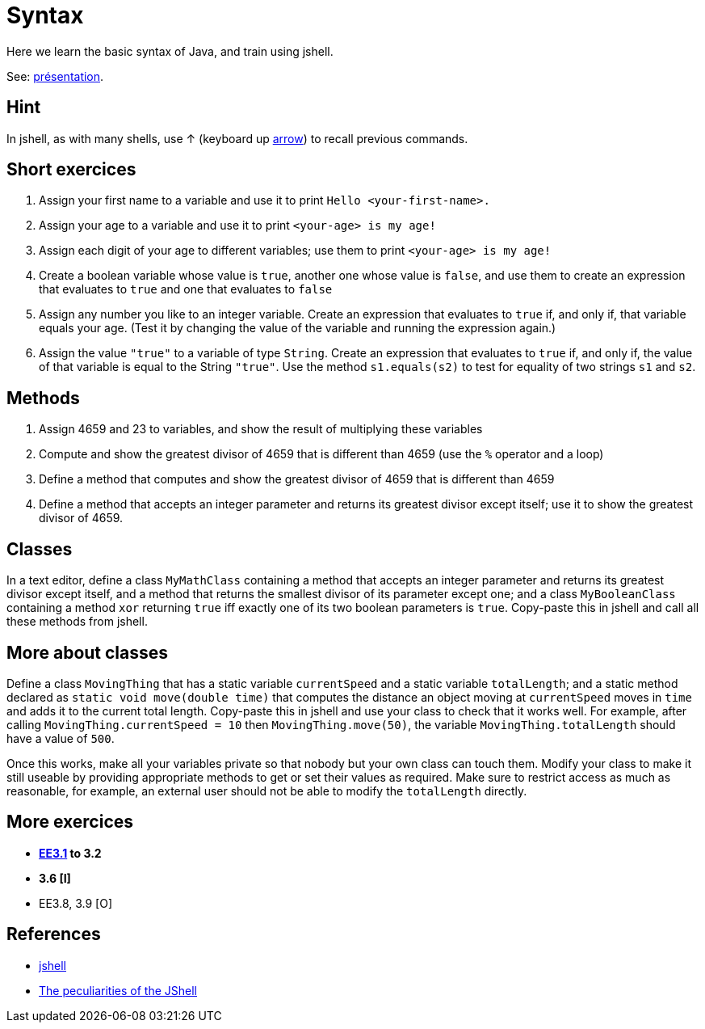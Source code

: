 = Syntax

Here we learn the basic syntax of Java, and train using jshell.

See: https://raw.githubusercontent.com/oliviercailloux/java-course/master/Syntax/Pr%C3%A9sentation/presentation.pdf[présentation].

== Hint
In jshell, as with many shells, use ↑ (keyboard up https://en.wikipedia.org/wiki/Arrow_keys[arrow]) to recall previous commands.

== Short exercices
. Assign your first name to a variable and use it to print `Hello <your-first-name>.`
. Assign your age to a variable and use it to print `<your-age> is my age!`
. Assign each digit of your age to different variables; use them to print `<your-age> is my age!`
. Create a boolean variable whose value is `true`, another one whose value is `false`, and use them to create an expression that evaluates to `true` and one that evaluates to `false`
. Assign any number you like to an integer variable. Create an expression that evaluates to `true` if, and only if, that variable equals your age. (Test it by changing the value of the variable and running the expression again.)
. Assign the value `"true"` to a variable of type `String`. Create an expression that evaluates to `true` if, and only if, the value of that variable is equal to the String `"true"`. Use the method `s1.equals(s2)` to test for equality of two strings `s1` and `s2`.

== Methods
. Assign 4659 and 23 to variables, and show the result of multiplying these variables
. Compute and show the greatest divisor of 4659 that is different than 4659 (use the `%` operator and a loop)
. Define a method that computes and show the greatest divisor of 4659 that is different than 4659
. Define a method that accepts an integer parameter and returns its greatest divisor except itself; use it to show the greatest divisor of 4659.

== Classes
In a text editor, define a class `MyMathClass` containing a method that accepts an integer parameter and returns its greatest divisor except itself, and a method that returns the smallest divisor of its parameter except one; and a class `MyBooleanClass` containing a method `xor` returning `true` iff exactly one of its two boolean parameters is `true`. Copy-paste this in jshell and call all these methods from jshell.

== More about classes
Define a class `MovingThing` that has a static variable `currentSpeed` and a static variable `totalLength`; and a static method declared as `static void move(double time)` that computes the distance an object moving at `currentSpeed` moves in `time` and adds it to the current total length. Copy-paste this in jshell and use your class to check that it works well. For example, after calling `MovingThing.currentSpeed = 10` then `MovingThing.move(50)`, the variable `MovingThing.totalLength` should have a value of `500`.

Once this works, make all your variables private so that nobody but your own class can touch them. Modify your class to make it still useable by providing appropriate methods to get or set their values as required. Make sure to restrict access as much as reasonable, for example, an external user should not be able to modify the `totalLength` directly.

== More exercices

* *https://math.hws.edu/javanotes/c3/exercises.html[EE3.1] to 3.2*
* *3.6 [I]*
* EE3.8, 3.9 [O]

== References
* https://docs.oracle.com/en/java/javase/13/docs/specs/man/jshell.html[jshell]
* https://arbitrary-but-fixed.net/teaching/java/jshell/2017/12/14/jshell-peculiarities.html[The peculiarities of the JShell]


